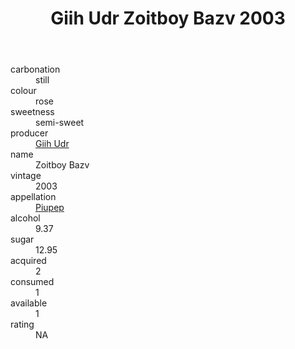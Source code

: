 :PROPERTIES:
:ID:                     5bc4fb9b-8b4f-4c1f-ac37-a71aed14a886
:END:
#+TITLE: Giih Udr Zoitboy Bazv 2003

- carbonation :: still
- colour :: rose
- sweetness :: semi-sweet
- producer :: [[id:38c8ce93-379c-4645-b249-23775ff51477][Giih Udr]]
- name :: Zoitboy Bazv
- vintage :: 2003
- appellation :: [[id:7fc7af1a-b0f4-4929-abe8-e13faf5afc1d][Piupep]]
- alcohol :: 9.37
- sugar :: 12.95
- acquired :: 2
- consumed :: 1
- available :: 1
- rating :: NA


